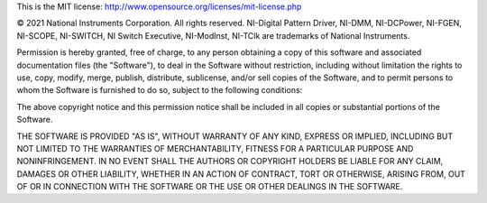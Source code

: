 This is the MIT license: http://www.opensource.org/licenses/mit-license.php

© 2021 National Instruments Corporation. All rights reserved.
NI-Digital Pattern Driver, NI-DMM, NI-DCPower, NI-FGEN, NI-SCOPE, NI-SWITCH, NI Switch Executive,
NI-ModInst, NI-TClk are trademarks of National Instruments.

Permission is hereby granted, free of charge, to any person obtaining a copy of this
software and associated documentation files (the "Software"), to deal in the Software
without restriction, including without limitation the rights to use, copy, modify, merge,
publish, distribute, sublicense, and/or sell copies of the Software, and to permit persons
to whom the Software is furnished to do so, subject to the following conditions:

The above copyright notice and this permission notice shall be included in all copies or
substantial portions of the Software.

THE SOFTWARE IS PROVIDED "AS IS", WITHOUT WARRANTY OF ANY KIND, EXPRESS OR IMPLIED,
INCLUDING BUT NOT LIMITED TO THE WARRANTIES OF MERCHANTABILITY, FITNESS FOR A PARTICULAR
PURPOSE AND NONINFRINGEMENT. IN NO EVENT SHALL THE AUTHORS OR COPYRIGHT HOLDERS BE LIABLE
FOR ANY CLAIM, DAMAGES OR OTHER LIABILITY, WHETHER IN AN ACTION OF CONTRACT, TORT OR
OTHERWISE, ARISING FROM, OUT OF OR IN CONNECTION WITH THE SOFTWARE OR THE USE OR OTHER
DEALINGS IN THE SOFTWARE.
